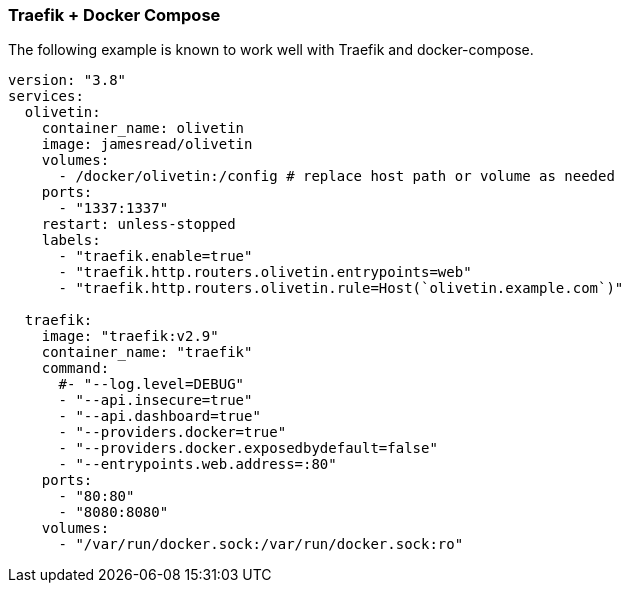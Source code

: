 [#traefik-docker-compose]
=== Traefik + Docker Compose

The following example is known to work well with Traefik and docker-compose.

[source,yaml]
----
version: "3.8"
services:
  olivetin:
    container_name: olivetin
    image: jamesread/olivetin
    volumes:
      - /docker/olivetin:/config # replace host path or volume as needed
    ports:
      - "1337:1337"
    restart: unless-stopped
    labels:
      - "traefik.enable=true"
      - "traefik.http.routers.olivetin.entrypoints=web"
      - "traefik.http.routers.olivetin.rule=Host(`olivetin.example.com`)"

  traefik:
    image: "traefik:v2.9"
    container_name: "traefik"
    command:
      #- "--log.level=DEBUG"
      - "--api.insecure=true"
      - "--api.dashboard=true"
      - "--providers.docker=true"
      - "--providers.docker.exposedbydefault=false"
      - "--entrypoints.web.address=:80"
    ports:
      - "80:80"
      - "8080:8080"
    volumes:
      - "/var/run/docker.sock:/var/run/docker.sock:ro"
----

